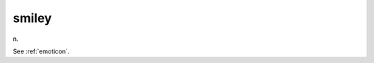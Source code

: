.. _smiley:

============================================================
smiley
============================================================

n\.

See :ref:`emoticon`\.

